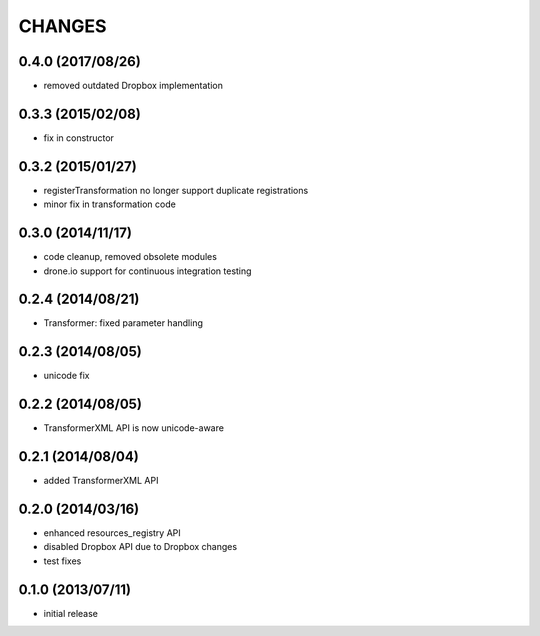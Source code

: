 CHANGES
=======

0.4.0 (2017/08/26)
------------------
- removed outdated Dropbox implementation 

0.3.3 (2015/02/08)
------------------
- fix in constructor

0.3.2 (2015/01/27)
------------------
- registerTransformation no longer support duplicate 
  registrations
- minor fix in transformation code
  
0.3.0 (2014/11/17)
------------------
- code cleanup, removed obsolete modules
- drone.io support for continuous integration testing  

0.2.4 (2014/08/21)
------------------

- Transformer: fixed parameter handling

0.2.3 (2014/08/05)
------------------

- unicode fix

0.2.2 (2014/08/05)
------------------

- TransformerXML API is now unicode-aware


0.2.1 (2014/08/04)
------------------

- added TransformerXML API

0.2.0 (2014/03/16)
------------------

- enhanced resources_registry API 
- disabled Dropbox API due to Dropbox changes
- test fixes

0.1.0 (2013/07/11)
------------------

- initial release
